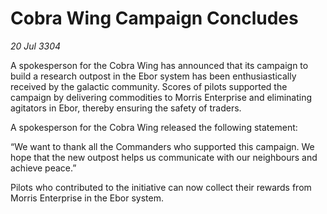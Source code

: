 * Cobra Wing Campaign Concludes

/20 Jul 3304/

A spokesperson for the Cobra Wing has announced that its campaign to build a research outpost in the Ebor system has been enthusiastically received by the galactic community. Scores of pilots supported the campaign by delivering commodities to Morris Enterprise and eliminating agitators in Ebor, thereby ensuring the safety of traders. 

A spokesperson for the Cobra Wing released the following statement: 

“We want to thank all the Commanders who supported this campaign. We hope that the new outpost helps us communicate with our neighbours and achieve peace.” 

Pilots who contributed to the initiative can now collect their rewards from Morris Enterprise in the Ebor system.